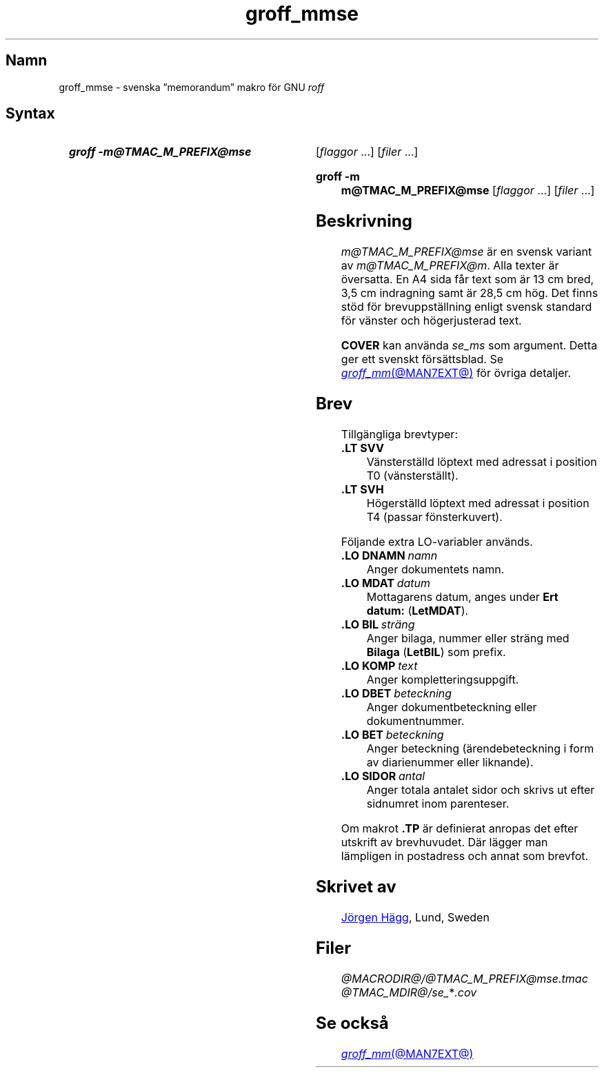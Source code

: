 .\" -*- coding: utf-8; -*-  Help preconv(1) if uchardet is not present.
.\" groff -K utf8 -man -msv
.\" nroff -K utf8 -man -msv
.TH groff_mmse @MAN7EXT@ "@MDATE@" "groff @VERSION@"
.SH Namn
groff_mmse \- svenska \(rqmemorandum\(rq makro f\(:or GNU
.I roff
.
.
.\" Skrivet av Jörgen Hägg, Lund, Sverige
.
.\" ====================================================================
.\" Legal Terms
.\" ====================================================================
.\"
.\" Copyright (C) 1989-2020 Free Software Foundation, Inc.
.\"
.\" Permission is granted to make and distribute verbatim copies of this
.\" manual provided the copyright notice and this permission notice are
.\" preserved on all copies.
.\"
.\" Permission is granted to copy and distribute modified versions of
.\" this manual under the conditions for verbatim copying, provided that
.\" the entire resulting derived work is distributed under the terms of
.\" a permission notice identical to this one.
.\"
.\" Permission is granted to copy and distribute translations of this
.\" manual into another language, under the above conditions for
.\" modified versions, except that this permission notice may be
.\" included in translations approved by the Free Software Foundation
.\" instead of in the original English.
.
.
.\" Save and disable compatibility mode (for, e.g., Solaris 10/11).
.do nr *groff_groff_mmse_7_man_C \n[.cp]
.cp 0
.
.\" Define fallback for groff 1.23's MR macro if the system lacks it.
.nr do-fallback 0
.if !\n(.f           .nr do-fallback 1 \" mandoc
.if  \n(.g .if !d MR .nr do-fallback 1 \" older groff
.if !\n(.g           .nr do-fallback 1 \" non-groff *roff
.if \n[do-fallback]  \{\
.  de MR
.    ie \\n(.$=1 \
.      I \%\\$1
.    el \
.      IR \%\\$1 (\\$2)\\$3
.  .
.\}
.rr do-fallback
.
.
.\" ====================================================================
.SH Syntax
.\" ====================================================================
.
.SY "groff \-m@TMAC_M_PREFIX@mse"
.RI [ flaggor\~ .\|.\|.\&]
.RI [ filer\~ .\|.\|.]
.YS
.
.SY "groff \-m m@TMAC_M_PREFIX@mse"
.RI [ flaggor\~ .\|.\|.\&]
.RI [ filer\~ .\|.\|.]
.YS
.
.
.\" ====================================================================
.SH Beskrivning
.\" ====================================================================
.
.I m@TMAC_M_PREFIX@mse
är en svensk variant av
.IR m@TMAC_M_PREFIX@m .
Alla texter är översatta.
En A4 sida får text som är 13\~cm bred,
3,5\~cm indragning samt är 28,5\~cm hög.
Det finns stöd för brevuppställning enligt svensk standard
för vänster och högerjusterad text.
.
.LP
.B COVER
kan använda
.I se_ms
som argument.
Detta ger ett svenskt försättsblad.
Se
.MR groff_mm @MAN7EXT@
för övriga detaljer.
.
.
.\" ====================================================================
.SH Brev
.\" ====================================================================
.
Tillgängliga brevtyper:
.
.TP
.B ".LT SVV"
Vänsterställd löptext med adressat i position T0 (vänsterställt).
.
.TP
.B ".LT SVH"
Högerställd löptext med adressat i position T4 (passar
fönsterkuvert).
.
.LP
Följande extra LO-variabler används.
.
.TP
.BI ".LO DNAMN\ " namn
Anger dokumentets namn.
.
.TP
.BI ".LO MDAT\ " datum
Mottagarens datum, anges under
.B Ert datum:
.RB ( LetMDAT ).
.
.TP
.BI ".LO BIL\ " sträng
Anger bilaga, nummer eller sträng med
.B Bilaga
.RB ( LetBIL )
som prefix.
.
.TP
.BI ".LO KOMP\ " text
Anger kompletteringsuppgift.
.
.TP
.BI ".LO DBET\ " beteckning
Anger dokumentbeteckning eller dokumentnummer.
.
.TP
.BI ".LO BET\ " beteckning
Anger beteckning
(ärendebeteckning i form av diarienummer eller liknande).
.
.TP
.BI ".LO SIDOR\ " antal
Anger totala antalet sidor och skrivs ut efter sidnumret inom
parenteser.
.
.LP
Om makrot
.B .TP
är definierat anropas det efter utskrift av brevhuvudet.
Där lägger man lämpligen in postadress och annat som brevfot.
.
.
.\" ====================================================================
.SH "Skrivet av"
.\" ====================================================================
.
.MT Jorgen.Hagg@axis.se
Jörgen Hägg
.ME ,
Lund,
Sweden
.
.
.\" ====================================================================
.SH Filer
.\" ====================================================================
.
.TP
.I @MACRODIR@/@TMAC_M_PREFIX@mse.tmac
.TP
.IR @TMAC_MDIR@/se_ * .cov
.
.
.\" ====================================================================
.SH "Se också"
.\" ====================================================================
.
.MR groff_mm @MAN7EXT@
.
.
.\" Restore compatibility mode (for, e.g., Solaris 10/11).
.cp \n[*groff_groff_mmse_7_man_C]
.do rr *groff_groff_mmse_7_man_C
.
.
.\" Local Variables:
.\" coding: utf-8
.\" fill-column: 72
.\" mode: nroff
.\" End:
.\" vim: set filetype=groff textwidth=72:
